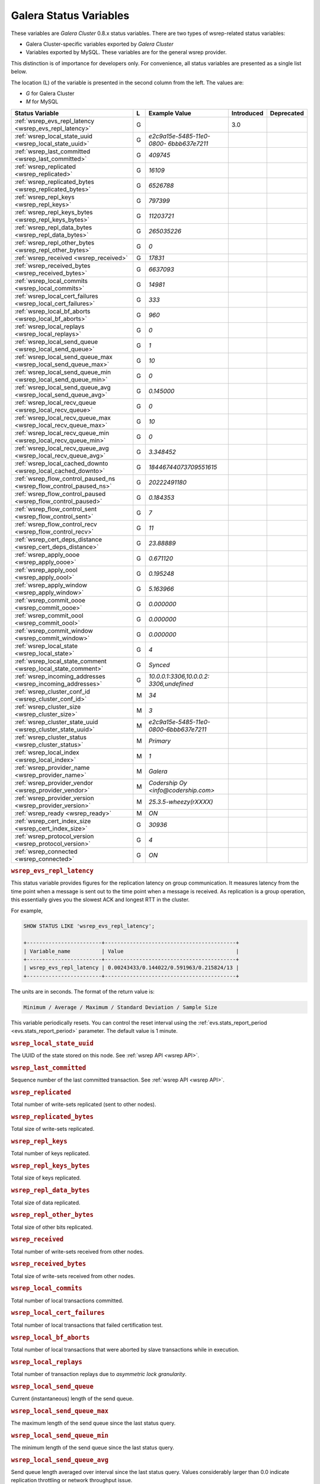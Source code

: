 =========================
 Galera Status Variables
=========================
.. _`MySQL wsrep Options`:

These variables are *Galera Cluster* 0.8.x status variables. There are two types of wsrep-related status variables:

- Galera Cluster-specific variables exported by *Galera Cluster*

- Variables exported by MySQL. These variables are for the general wsrep provider. 

This distinction is of importance for developers only.  For convenience, all status variables are presented as a single list below.

The location (L) of the variable is presented in the second column from the left. The values are:

- *G* for Galera Cluster
- *M* for MySQL

+---------------------------------------+---+----------------------------+----------------------+-----------------------------------------+
| Status Variable                       | L | Example Value              | Introduced           | Deprecated                              |
+=======================================+===+============================+======================+=========================================+
| :ref:`wsrep_evs_repl_latency          | G |                            | 3.0                  |                                         |
| <wsrep_evs_repl_latency>`             |   |                            |                      |                                         |
+---------------------------------------+---+----------------------------+----------------------+-----------------------------------------+
| :ref:`wsrep_local_state_uuid          | G | *e2c9a15e-5485-11e0-0800-* |                      |                                         |
| <wsrep_local_state_uuid>`             |   | *6bbb637e7211*             |                      |                                         |
+---------------------------------------+---+----------------------------+----------------------+-----------------------------------------+
| :ref:`wsrep_last_committed            | G | *409745*                   |                      |                                         |
| <wsrep_last_committed>`               |   |                            |                      |                                         |
+---------------------------------------+---+----------------------------+----------------------+-----------------------------------------+
| :ref:`wsrep_replicated                | G | *16109*                    |                      |                                         |
| <wsrep_replicated>`                   |   |                            |                      |                                         |
+---------------------------------------+---+----------------------------+----------------------+-----------------------------------------+
| :ref:`wsrep_replicated_bytes          | G | *6526788*                  |                      |                                         |
| <wsrep_replicated_bytes>`             |   |                            |                      |                                         |
+---------------------------------------+---+----------------------------+----------------------+-----------------------------------------+
| :ref:`wsrep_repl_keys                 | G | *797399*                   |                      |                                         |
| <wsrep_repl_keys>`                    |   |                            |                      |                                         |
+---------------------------------------+---+----------------------------+----------------------+-----------------------------------------+
| :ref:`wsrep_repl_keys_bytes           | G | *11203721*                 |                      |                                         |
| <wsrep_repl_keys_bytes>`              |   |                            |                      |                                         |
+---------------------------------------+---+----------------------------+----------------------+-----------------------------------------+
| :ref:`wsrep_repl_data_bytes           | G | *265035226*                |                      |                                         |
| <wsrep_repl_data_bytes>`              |   |                            |                      |                                         |
+---------------------------------------+---+----------------------------+----------------------+-----------------------------------------+
| :ref:`wsrep_repl_other_bytes          | G | *0*                        |                      |                                         |
| <wsrep_repl_other_bytes>`             |   |                            |                      |                                         |
+---------------------------------------+---+----------------------------+----------------------+-----------------------------------------+
| :ref:`wsrep_received                  | G | *17831*                    |                      |                                         |
| <wsrep_received>`                     |   |                            |                      |                                         |
+---------------------------------------+---+----------------------------+----------------------+-----------------------------------------+
| :ref:`wsrep_received_bytes            | G | *6637093*                  |                      |                                         |
| <wsrep_received_bytes>`               |   |                            |                      |                                         |
+---------------------------------------+---+----------------------------+----------------------+-----------------------------------------+
| :ref:`wsrep_local_commits             | G | *14981*                    |                      |                                         |
| <wsrep_local_commits>`                |   |                            |                      |                                         |
+---------------------------------------+---+----------------------------+----------------------+-----------------------------------------+
| :ref:`wsrep_local_cert_failures       | G | *333*                      |                      |                                         |
| <wsrep_local_cert_failures>`          |   |                            |                      |                                         |
+---------------------------------------+---+----------------------------+----------------------+-----------------------------------------+
| :ref:`wsrep_local_bf_aborts           | G | *960*                      |                      |                                         |
| <wsrep_local_bf_aborts>`              |   |                            |                      |                                         |
+---------------------------------------+---+----------------------------+----------------------+-----------------------------------------+
| :ref:`wsrep_local_replays             | G | *0*                        |                      |                                         |
| <wsrep_local_replays>`                |   |                            |                      |                                         |
+---------------------------------------+---+----------------------------+----------------------+-----------------------------------------+
| :ref:`wsrep_local_send_queue          | G | *1*                        |                      |                                         |
| <wsrep_local_send_queue>`             |   |                            |                      |                                         |
+---------------------------------------+---+----------------------------+----------------------+-----------------------------------------+
| :ref:`wsrep_local_send_queue_max      | G | *10*                       |                      |                                         |
| <wsrep_local_send_queue_max>`         |   |                            |                      |                                         |
+---------------------------------------+---+----------------------------+----------------------+-----------------------------------------+
| :ref:`wsrep_local_send_queue_min      | G | *0*                        |                      |                                         |
| <wsrep_local_send_queue_min>`         |   |                            |                      |                                         |
+---------------------------------------+---+----------------------------+----------------------+-----------------------------------------+
| :ref:`wsrep_local_send_queue_avg      | G | *0.145000*                 |                      |                                         |
| <wsrep_local_send_queue_avg>`         |   |                            |                      |                                         |
+---------------------------------------+---+----------------------------+----------------------+-----------------------------------------+
| :ref:`wsrep_local_recv_queue          | G | *0*                        |                      |                                         |
| <wsrep_local_recv_queue>`             |   |                            |                      |                                         |
+---------------------------------------+---+----------------------------+----------------------+-----------------------------------------+
| :ref:`wsrep_local_recv_queue_max      | G | *10*                       |                      |                                         |
| <wsrep_local_recv_queue_max>`         |   |                            |                      |                                         |
+---------------------------------------+---+----------------------------+----------------------+-----------------------------------------+
| :ref:`wsrep_local_recv_queue_min      | G | *0*                        |                      |                                         |
| <wsrep_local_recv_queue_min>`         |   |                            |                      |                                         |
+---------------------------------------+---+----------------------------+----------------------+-----------------------------------------+
| :ref:`wsrep_local_recv_queue_avg      | G | *3.348452*                 |                      |                                         |
| <wsrep_local_recv_queue_avg>`         |   |                            |                      |                                         |
+---------------------------------------+---+----------------------------+----------------------+-----------------------------------------+
| :ref:`wsrep_local_cached_downto       | G | *18446744073709551615*     |                      |                                         |
| <wsrep_local_cached_downto>`          |   |                            |                      |                                         |
+---------------------------------------+---+----------------------------+----------------------+-----------------------------------------+
| :ref:`wsrep_flow_control_paused_ns    | G | *20222491180*              |                      |                                         |
| <wsrep_flow_control_paused_ns>`       |   |                            |                      |                                         |
+---------------------------------------+---+----------------------------+----------------------+-----------------------------------------+
| :ref:`wsrep_flow_control_paused       | G | *0.184353*                 |                      |                                         |
| <wsrep_flow_control_paused>`          |   |                            |                      |                                         |
+---------------------------------------+---+----------------------------+----------------------+-----------------------------------------+
| :ref:`wsrep_flow_control_sent         | G | *7*                        |                      |                                         |
| <wsrep_flow_control_sent>`            |   |                            |                      |                                         |
+---------------------------------------+---+----------------------------+----------------------+-----------------------------------------+
| :ref:`wsrep_flow_control_recv         | G | *11*                       |                      |                                         |
| <wsrep_flow_control_recv>`            |   |                            |                      |                                         |
+---------------------------------------+---+----------------------------+----------------------+-----------------------------------------+
| :ref:`wsrep_cert_deps_distance        | G | *23.88889*                 |                      |                                         |
| <wsrep_cert_deps_distance>`           |   |                            |                      |                                         |
+---------------------------------------+---+----------------------------+----------------------+-----------------------------------------+
| :ref:`wsrep_apply_oooe                | G | *0.671120*                 |                      |                                         |
| <wsrep_apply_oooe>`                   |   |                            |                      |                                         |
+---------------------------------------+---+----------------------------+----------------------+-----------------------------------------+
| :ref:`wsrep_apply_oool                | G | *0.195248*                 |                      |                                         |
| <wsrep_apply_oool>`                   |   |                            |                      |                                         |
+---------------------------------------+---+----------------------------+----------------------+-----------------------------------------+
| :ref:`wsrep_apply_window              | G | *5.163966*                 |                      |                                         |
| <wsrep_apply_window>`                 |   |                            |                      |                                         |
+---------------------------------------+---+----------------------------+----------------------+-----------------------------------------+
| :ref:`wsrep_commit_oooe               | G | *0.000000*                 |                      |                                         |
| <wsrep_commit_oooe>`                  |   |                            |                      |                                         |
+---------------------------------------+---+----------------------------+----------------------+-----------------------------------------+
| :ref:`wsrep_commit_oool               | G | *0.000000*                 |                      |                                         |
| <wsrep_commit_oool>`                  |   |                            |                      |                                         |
+---------------------------------------+---+----------------------------+----------------------+-----------------------------------------+
| :ref:`wsrep_commit_window             | G | *0.000000*                 |                      |                                         |
| <wsrep_commit_window>`                |   |                            |                      |                                         |
+---------------------------------------+---+----------------------------+----------------------+-----------------------------------------+
| :ref:`wsrep_local_state               | G | *4*                        |                      |                                         |
| <wsrep_local_state>`                  |   |                            |                      |                                         |
+---------------------------------------+---+----------------------------+----------------------+-----------------------------------------+
| :ref:`wsrep_local_state_comment       | G | *Synced*                   |                      |                                         |
| <wsrep_local_state_comment>`          |   |                            |                      |                                         |
+---------------------------------------+---+----------------------------+----------------------+-----------------------------------------+
| :ref:`wsrep_incoming_addresses        | G | *10.0.0.1:3306,10.0.0.2:*  |                      |                                         |
| <wsrep_incoming_addresses>`           |   | *3306,undefined*           |                      |                                         |
+---------------------------------------+---+----------------------------+----------------------+-----------------------------------------+
| :ref:`wsrep_cluster_conf_id           | M | *34*                       |                      |                                         |
| <wsrep_cluster_conf_id>`              |   |                            |                      |                                         |
+---------------------------------------+---+----------------------------+----------------------+-----------------------------------------+
| :ref:`wsrep_cluster_size              | M | *3*                        |                      |                                         |
| <wsrep_cluster_size>`                 |   |                            |                      |                                         |
+---------------------------------------+---+----------------------------+----------------------+-----------------------------------------+
| :ref:`wsrep_cluster_state_uuid        | M | *e2c9a15e-5485-11e0-*      |                      |                                         |
| <wsrep_cluster_state_uuid>`           |   | *0800-6bbb637e7211*        |                      |                                         |
+---------------------------------------+---+----------------------------+----------------------+-----------------------------------------+
| :ref:`wsrep_cluster_status            | M | *Primary*                  |                      |                                         |
| <wsrep_cluster_status>`               |   |                            |                      |                                         |
+---------------------------------------+---+----------------------------+----------------------+-----------------------------------------+
| :ref:`wsrep_local_index               | M | *1*                        |                      |                                         |
| <wsrep_local_index>`                  |   |                            |                      |                                         |
+---------------------------------------+---+----------------------------+----------------------+-----------------------------------------+
| :ref:`wsrep_provider_name             | M | *Galera*                   |                      |                                         |
| <wsrep_provider_name>`                |   |                            |                      |                                         |
+---------------------------------------+---+----------------------------+----------------------+-----------------------------------------+
| :ref:`wsrep_provider_vendor           | M | *Codership Oy*             |                      |                                         |
| <wsrep_provider_vendor>`              |   | *<info@codership.com>*     |                      |                                         |
+---------------------------------------+---+----------------------------+----------------------+-----------------------------------------+
| :ref:`wsrep_provider_version          | M | *25.3.5-wheezy(rXXXX)*     |                      |                                         |
| <wsrep_provider_version>`             |   |                            |                      |                                         |
+---------------------------------------+---+----------------------------+----------------------+-----------------------------------------+
| :ref:`wsrep_ready                     | M | *ON*                       |                      |                                         |
| <wsrep_ready>`                        |   |                            |                      |                                         |
+---------------------------------------+---+----------------------------+----------------------+-----------------------------------------+
| :ref:`wsrep_cert_index_size           | G | *30936*                    |                      |                                         |
| <wsrep_cert_index_size>`              |   |                            |                      |                                         |
+---------------------------------------+---+----------------------------+----------------------+-----------------------------------------+
| :ref:`wsrep_protocol_version          | G | *4*                        |                      |                                         |
| <wsrep_protocol_version>`             |   |                            |                      |                                         |
+---------------------------------------+---+----------------------------+----------------------+-----------------------------------------+
| :ref:`wsrep_connected                 | G | *ON*                       |                      |                                         |
| <wsrep_connected>`                    |   |                            |                      |                                         |
+---------------------------------------+---+----------------------------+----------------------+-----------------------------------------+


.. rubric:: ``wsrep_evs_repl_latency``
.. _`wsrep_evs_repl_latency`:
.. index::
   pair: Parameters; wsrep_evs_repl_latency

This status variable provides figures for the replication latency on group communication.  It measures latency from the time point when a message is sent out to the time point when a message is received.  As replication is a group operation, this essentially gives you the slowest ACK and longest RTT in the cluster.

For example,

.. code-block:: mysql

	SHOW STATUS LIKE 'wsrep_evs_repl_latency';

	+------------------------+------------------------------------------+
	| Variable_name          | Value                                    |
	+------------------------+------------------------------------------+
	| wsrep_evs_repl_latency | 0.00243433/0.144022/0.591963/0.215824/13 |
	+------------------------+------------------------------------------+

The units are in seconds.  The format of the return value is:

.. code-block:: plain

	Minimum / Average / Maximum / Standard Deviation / Sample Size

This variable periodically resets.  You can control the reset interval using the :ref:`evs.stats_report_period <evs.stats_report_period>` parameter.  The default value is 1 minute.




.. rubric:: ``wsrep_local_state_uuid``
.. _`wsrep_local_state_uuid`:
.. index::
   pair: Parameters; wsrep_local_state_uuid

The UUID of the state stored on this node. See :ref:`wsrep API <wsrep API>`. 


.. rubric:: ``wsrep_last_committed``
.. _`wsrep_last_committed`:
.. index::
   pair: Parameters; wsrep_last_committed

Sequence number of the last committed transaction. See :ref:`wsrep API <wsrep API>`.  


.. rubric:: ``wsrep_replicated``
.. _`wsrep_replicated`:
.. index::
   pair: Parameters; wsrep_replicated

Total number of write-sets replicated (sent to other nodes).


.. rubric:: ``wsrep_replicated_bytes``
.. _`wsrep_replicated_bytes`:
.. index::
   pair: Parameters; wsrep_replicated_bytes

Total size of write-sets replicated.


.. rubric:: ``wsrep_repl_keys``
.. _`wsrep_repl_keys`:
.. index::
   pair: Parameters; wsrep_repl_keys

Total number of keys replicated.


.. rubric:: ``wsrep_repl_keys_bytes``
.. _`wsrep_repl_keys_bytes`:
.. index::
   pair: Parameters; wsrep_repl_keys_bytes

Total size of keys replicated.


.. rubric:: ``wsrep_repl_data_bytes``
.. _`wsrep_repl_data_bytes`:
.. index::
   pair: Parameters; wsrep_repl_data_bytes

Total size of data replicated.


.. rubric:: ``wsrep_repl_other_bytes``
.. _`wsrep_repl_other_bytes`:
.. index::
   pair: Parameters; wsrep_repl_other_bytes

Total size of other bits replicated.


.. rubric:: ``wsrep_received``
.. _`wsrep_received`:
.. index::
   pair: Parameters; wsrep_received

Total number of write-sets received from other nodes.


.. rubric:: ``wsrep_received_bytes``
.. _`wsrep_received_bytes`:
.. index::
   pair: Parameters; wsrep_received_bytes

Total size of write-sets received from other nodes.


.. rubric:: ``wsrep_local_commits``
.. _`wsrep_local_commits`:
.. index::
   pair: Parameters; wsrep_local_commits

Total number of local transactions committed.


.. rubric:: ``wsrep_local_cert_failures``
.. _`wsrep_local_cert_failures`:
.. index::
   pair: Parameters; wsrep_local_cert_failures

Total number of local transactions that failed certification test.

.. rubric:: ``wsrep_local_bf_aborts``
.. _`wsrep_local_bf_aborts`:
.. index::
   pair: Parameters; wsrep_local_bf_aborts

Total number of local transactions that were aborted by slave transactions while in execution.

.. rubric:: ``wsrep_local_replays``
.. _`wsrep_local_replays`:
.. index::
   pair: Parameters; wsrep_local_replays

Total number of transaction replays due to *asymmetric lock granularity*.


.. rubric:: ``wsrep_local_send_queue``
.. _`wsrep_local_send_queue`:
.. index::
   pair: Parameters; wsrep_local_send_queue

Current (instantaneous) length of the send queue.

.. rubric:: ``wsrep_local_send_queue_max``

.. _`wsrep_local_send_queue_max`:

.. index::
   pair: Parameters; wsrep_local_send_queue_max

The maximum length of the send queue since the last status query. 


.. rubric:: ``wsrep_local_send_queue_min``

.. _`wsrep_local_send_queue_min`:

.. index::
   pair: Parameters; wsrep_local_send_queue_min

The minimum length of the send queue since the last status query. 


.. rubric:: ``wsrep_local_send_queue_avg``
.. _`wsrep_local_send_queue_avg`:
.. index::
   pair: Parameters; wsrep_local_send_queue_avg

Send queue length averaged over interval since the last status query. Values considerably larger than 0.0 indicate replication throttling or network throughput issue. 


.. rubric:: ``wsrep_local_recv_queue``
.. _`wsrep_local_recv_queue`:
.. index::
   pair: Parameters; wsrep_local_recv_queue

Current (instantaneous) length of the recv queue. 


.. rubric:: ``wsrep_local_recv_queue_max``

.. _`wsrep_local_recv_queue_max`:

.. index::
   pair: Parameters; wsrep_local_recv_queue_max

The maximum length of the recv queue since the last status query. 


.. rubric:: ``wsrep_local_recv_queue_min``

.. _`wsrep_local_recv_queue_min`:

.. index::
   pair: Parameters; wsrep_local_recv_queue_min

The minimum length of the recv queue since the last status query. 


.. rubric:: ``wsrep_local_recv_queue_avg``
.. _`wsrep_local_recv_queue_avg`:
.. index::
   pair: Parameters; wsrep_local_recv_queue_avg

Recv queue length averaged over interval since the last status query. Values considerably larger than 0.0 mean that the node cannot apply writesets as fast as they are received and will generate a lot of replication throttling. 


.. rubric:: ``wsrep_local_cached_downto``
.. _`wsrep_local_cached_downto`:
.. index::
   pair: Parameters; wsrep_local_cached_downto

The lowest sequence number in ``gcache``.


.. rubric:: ``wsrep_flow_control_paused_ns``
.. _`wsrep_flow_control_paused_ns`:
.. index::
   pair: Parameters; wsrep_flow_control_paused_ns

The total time spent in a paused state measured in nanoseconds.


.. rubric:: ``wsrep_flow_control_paused``
.. _`wsrep_flow_control_paused`:
.. index::
   pair: Parameters; wsrep_flow_control_paused

The fraction of time since the last status query that replication was paused due to flow control.

In other words, how much the slave lag is slowing down the cluster. 


.. rubric:: ``wsrep_flow_control_sent``
.. _`wsrep_flow_control_sent`:
.. index::
   pair: Parameters; wsrep_flow_control_sent

Number of ``FC_PAUSE`` events sent since the last status query. 


.. rubric:: ``wsrep_flow_control_recv``
.. _`wsrep_flow_control_recv`:
.. index::
   pair: Parameters; wsrep_flow_control_recv

Number of ``FC_PAUSE`` events received since the last status query (counts the events sent). 


.. rubric:: ``wsrep_cert_deps_distance``
.. _`wsrep_cert_deps_distance`:
.. index::
   pair: Parameters; wsrep_cert_deps_distance

Average distance between highest and lowest ``seqno`` value that can be possibly applied in parallel (potential degree of parallelization). 


.. rubric:: ``wsrep_apply_oooe``
.. _`wsrep_apply_oooe`:
.. index::
   pair: Parameters; wsrep_apply_oooe

How often applier started writeset applying out-of-order (parallelization efficiency).


.. rubric:: ``wsrep_apply_oool``
.. _`wsrep_apply_oool`:
.. index::
   pair: Parameters; wsrep_apply_oool

How often writeset was so slow to apply that write-set with higher seqno's were applied earlier. Values closer to 0 refer to a greater gap between slow and fast write-sets.


.. rubric:: ``wsrep_apply_window``
.. _`wsrep_apply_window`:
.. index::
   pair: Parameters; wsrep_apply_window

Average distance between highest and lowest concurrently applied seqno. 


.. rubric:: ``wsrep_commit_oooe``
.. _`wsrep_commit_oooe`:
.. index::
   pair: Parameters; wsrep_commit_oooe

How often a transaction was committed out of order.


.. rubric:: ``wsrep_commit_oool``
.. _`wsrep_commit_oool`:
.. index::
   pair: Parameters; wsrep_commit_oool

No meaning.


.. rubric:: ``wsrep_commit_window``
.. _`wsrep_commit_window`:
.. index::
   pair: Parameters; wsrep_commit_window

Average distance between highest and lowest concurrently committed seqno. 


.. rubric:: ``wsrep_local_state``
.. _`wsrep_local_state`:
.. index::
   pair: Parameters; wsrep_local_state

Internal Galera Cluster FSM state number. See :ref:`Node State Changes <Node State Changes>`. 


.. rubric:: ``wsrep_local_state_comment``
.. _`wsrep_local_state_comment`:
.. index::
   pair: Parameters; wsrep_local_state_comment

Human-readable explanation of the state.


.. rubric:: ``wsrep_incoming_addresses``
.. _`wsrep_incoming_addresses`:
.. index::
   pair: Parameters; wsrep_incoming_addresses

Comma-separated list of incoming server addresses in the cluster component.


.. rubric:: ``wsrep_cluster_conf_id``
.. _`wsrep_cluster_conf_id`:
.. index::
   pair: Parameters; wsrep_cluster_conf_id

Total number of cluster membership changes happened. 


.. rubric:: ``wsrep_cluster_size``
.. _`wsrep_cluster_size`:
.. index::
   pair: Parameters; wsrep_cluster_size

Current number of members in the cluster.


.. rubric:: ``wsrep_cluster_state_uuid``
.. _`wsrep_cluster_state_uuid`:
.. index::
   pair: Parameters; wsrep_cluster_state_uuid

See :ref:`wsrep API <wsrep API>`.


.. rubric:: ``wsrep_cluster_status``
.. _`wsrep_cluster_status`:
.. index::
   pair: Parameters; wsrep_cluster_status

Status of this cluster component: *PRIMARY* or *NON_PRIMARY*.


.. rubric:: ``wsrep_local_index``
.. _`wsrep_local_index`:
.. index::
   pair: Parameters; wsrep_local_index

This node index in the cluster (base 0).


.. rubric:: ``wsrep_provider_name``
.. _`wsrep_provider_name`:
.. index::
   pair: Parameters; wsrep_provider_name

The name of the wsrep provider.


.. rubric:: ``wsrep_provider_vendor``
.. _`wsrep_provider_vendor`:
.. index::
   pair: Parameters; wsrep_provider_vendor

The name of the wsrep provider vendor.


.. rubric:: ``wsrep_provider_version``
.. _`wsrep_provider_version`:
.. index::
   pair: Parameters; wsrep_provider_version

The name of the wsrep provider version string.


.. rubric:: ``wsrep_ready``
.. _`wsrep_ready`:
.. index::
   pair: Parameters; wsrep_ready

Whether the server is ready to accept queries. If this status is ``OFF``, almost all of the queries fill fail with::

    ERROR 1047 (08S01) Unknown Command

unless the ``wsrep_on`` session variable is set to ``0``.


.. rubric:: ``wsrep_cert_index_size``
.. _`wsrep_cert_index_size`:
.. index::
   pair: Parameters; wsrep_cert_index_size

The number of entries in the certification index.


.. rubric:: ``wsrep_protocol_version``
.. _`wsrep_protocol_version`:
.. index::
   pair: Parameters; wsrep_protocol_version

The version of the wsrep protocol used.


.. rubric:: ``wsrep_connected``
.. _`wsrep_connected`:
.. index::
   pair: Parameters; wsrep_connected

If the value is ``OFF``, the node has not yet connected to any of the cluster components. This may be due to misconfiguration. Check the error log for proper diagnostics.


.. |---|   unicode:: U+2014 .. EM DASH
   :trim:
